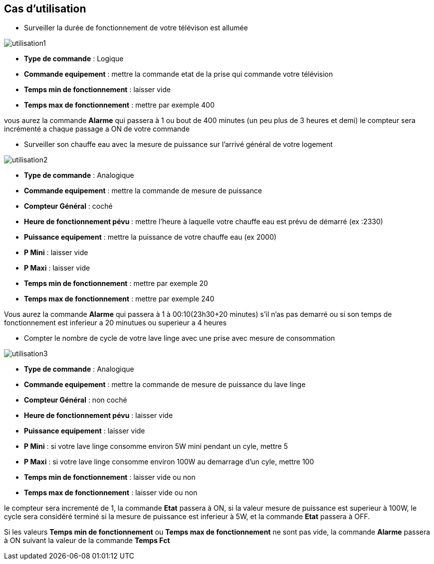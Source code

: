 == Cas d'utilisation
* Surveiller la durée de fonctionnement de votre télévison est allumée

image::../images/utilisation1.png[]

** *Type de commande* : Logique
** *Commande equipement* : mettre la commande etat de la prise qui commande votre télévision
** *Temps min de fonctionnement* : laisser vide
** *Temps max de fonctionnement* : mettre par exemple 400

vous aurez la commande *Alarme* qui passera à 1 ou bout de 400 minutes (un peu plus de 3 heures et demi)
le compteur sera incrémenté a chaque passage a ON de votre commande

* Surveiller son chauffe eau avec la mesure de puissance sur l'arrivé général de votre logement

image::../images/utilisation2.png[]

** *Type de commande* : Analogique
** *Commande equipement* : mettre la commande de mesure de puissance
** *Compteur Général* : coché
** *Heure de fonctionnement pévu* : mettre l'heure à laquelle votre chauffe eau est prévu de démarré (ex :2330)
** *Puissance equipement* : mettre la puissance de votre chauffe eau (ex 2000)
** *P Mini* : laisser vide
** *P Maxi* : laisser vide
** *Temps min de fonctionnement* : mettre par exemple 20
** *Temps max de fonctionnement* : mettre par exemple 240

Vous aurez la commande *Alarme* qui passera à 1 à 00:10(23h30+20 minutes) s'il n'as pas demarré ou si son temps de fonctionnement est inferieur a 20 minutues ou superieur a 4 heures 

* Compter le nombre de cycle de votre lave linge avec une prise avec mesure de consommation

image::../images/utilisation3.png[]

** *Type de commande* : Analogique
** *Commande equipement* : mettre la commande de mesure de puissance du lave linge
** *Compteur Général* : non coché
** *Heure de fonctionnement pévu* : laisser vide
** *Puissance equipement* : laisser vide
** *P Mini* : si votre lave linge consomme environ 5W mini pendant un cyle, mettre 5
** *P Maxi* : si votre lave linge consomme environ 100W au demarrage d'un cyle, mettre 100
** *Temps min de fonctionnement* : laisser vide ou non 
** *Temps max de fonctionnement* : laisser vide ou non

le compteur sera incrementé de 1, la commande *Etat* passera à ON, si la valeur mesure de puissance est superieur à 100W, 
le cycle sera considéré terminé si la mesure de puissance est inferieur à 5W, et la commande *Etat* passera à OFF.

Si les valeurs *Temps min de fonctionnement* ou *Temps max de fonctionnement* ne sont pas vide, la commande *Alarme* passera à ON suivant la valeur de la commande *Temps Fct* 
